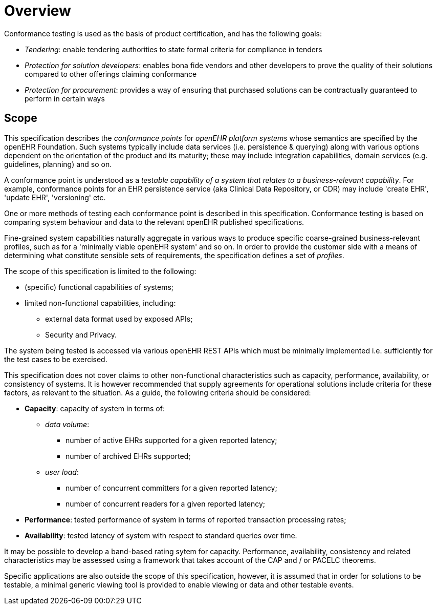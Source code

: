 = Overview

Conformance testing is used as the basis of product certification, and has the following goals:

* _Tendering_: enable tendering authorities to state formal criteria for compliance in tenders
* _Protection for solution developers_: enables bona fide vendors and other developers to prove the quality of their solutions compared to other offerings claiming conformance
* _Protection for procurement_: provides a way of ensuring that purchased solutions can be contractually guaranteed to perform in certain ways

== Scope

This specification describes the _conformance points_ for _openEHR platform systems_ whose semantics are specified by the openEHR Foundation. Such systems typically include data services (i.e. persistence & querying) along with various options dependent on the orientation of the product and its maturity; these may include integration capabilities, domain services (e.g. guidelines, planning) and so on.

A conformance point is understood as a _testable capability of a system that relates to a business-relevant capability_. For example, conformance points for an EHR persistence service (aka Clinical Data Repository, or CDR) may include 'create EHR', 'update EHR', 'versioning' etc.

One or more methods of testing each conformance point is described in this specification. Conformance testing is based on comparing system behaviour and data to the relevant openEHR published specifications.

Fine-grained system capabilities naturally aggregate in various ways to produce specific coarse-grained business-relevant profiles, such as for a 'minimally viable openEHR system' and so on. In order to provide the customer side with a means of determining what constitute sensible sets of requirements, the specification defines a set of _profiles_.

The scope of this specification is limited to the following:

* (specific) functional capabilities of systems;
* limited non-functional capabilities, including:
** external data format used by exposed APIs;
** Security and Privacy.

The system being tested is accessed via various openEHR REST APIs which must be minimally implemented i.e. sufficiently for the test cases to be exercised.

This specification does not cover claims to other non-functional characteristics such as capacity, performance, availability, or consistency of systems. It is however recommended that supply agreements for operational solutions include criteria for these factors, as relevant to the situation. As a guide, the following criteria should be considered:

* *Capacity*: capacity of system in terms of:
** _data volume_: 
*** number of active EHRs supported for a given reported latency;
*** number of archived EHRs supported;
** _user load_:
*** number of concurrent committers for a given reported latency;
*** number of concurrent readers for a given reported latency;
* *Performance*: tested performance of system in terms of reported transaction processing rates;
* *Availability*: tested latency of system with respect to standard queries over time.

It may be possible to develop a band-based rating sytem for capacity. Performance, availability, consistency and related characteristics may be assessed using a framework that takes account of the CAP and / or PACELC theorems.

Specific applications are also outside the scope of this specification, however, it is assumed that in order for solutions to be testable, a minimal generic viewing tool is provided to enable viewing or data and other testable events.
